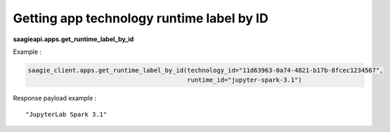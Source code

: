 Getting app technology runtime label by ID
------------------------

**saagieapi.apps.get_runtime_label_by_id**

Example :

.. code:: python

   saagie_client.apps.get_runtime_label_by_id(technology_id="11d63963-0a74-4821-b17b-8fcec1234567",
                                              runtime_id="jupyter-spark-3.1")

Response payload example :

::

   "JupyterLab Spark 3.1"
